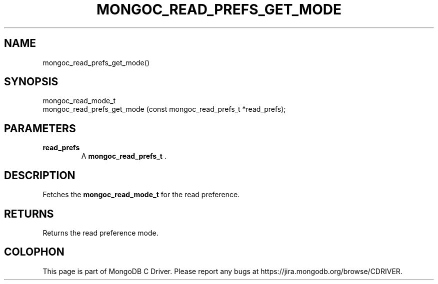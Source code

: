 .\" This manpage is Copyright (C) 2014 MongoDB, Inc.
.\" 
.\" Permission is granted to copy, distribute and/or modify this document
.\" under the terms of the GNU Free Documentation License, Version 1.3
.\" or any later version published by the Free Software Foundation;
.\" with no Invariant Sections, no Front-Cover Texts, and no Back-Cover Texts.
.\" A copy of the license is included in the section entitled "GNU
.\" Free Documentation License".
.\" 
.TH "MONGOC_READ_PREFS_GET_MODE" "3" "2014-08-08" "MongoDB C Driver"
.SH NAME
mongoc_read_prefs_get_mode()
.SH "SYNOPSIS"

.nf
.nf
mongoc_read_mode_t
mongoc_read_prefs_get_mode (const mongoc_read_prefs_t *read_prefs);
.fi
.fi

.SH "PARAMETERS"

.TP
.B read_prefs
A
.BR mongoc_read_prefs_t
\&.
.LP

.SH "DESCRIPTION"

Fetches the
.BR mongoc_read_mode_t
for the read preference.

.SH "RETURNS"

Returns the read preference mode.


.BR
.SH COLOPHON
This page is part of MongoDB C Driver.
Please report any bugs at
\%https://jira.mongodb.org/browse/CDRIVER.